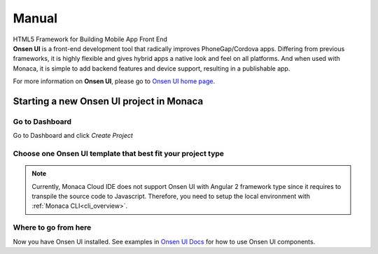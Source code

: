 Manual
========================

.. container:: twocol

   .. container:: leftside

      .. figure:: images/with_text.png
         :scale: 50 %
         :align: center
      
      HTML5 Framework for Building Mobile App Front End

   .. container:: rightside

      .. compound::
         **Onsen UI** is a front-end development tool that radically improves PhoneGap/Cordova apps. 
         Differing from previous frameworks, it is highly flexible and gives hybrid apps a native 
         look and feel on all platforms. And when used with Monaca, it is simple to add backend 
         features and device support, resulting in a publishable app. 
         
         For more information on **Onsen UI**, please go to `Onsen UI home page <http://onsenui.io>`_.
      
Starting a new Onsen UI project in Monaca
---------------------------------------------------

Go to Dashboard
~~~~~~~~~~~~~~~~~~~~~~~~~~

Go to Dashboard and click *Create Project*

.. image:: images/new_project.png
  :width: 350px

Choose one Onsen UI template that best fit your project type
~~~~~~~~~~~~~~~~~~~~~~~~~~~~~~~~~~~~~~~~~~~~~~~~~~~~~~~~~~~~~~~~~~~~~~

.. image:: images/choose_template.png
  :width: 700px

.. note:: 
    
    Currently, Monaca Cloud IDE does not support Onsen UI with Angular 2 framework type since it requires to transpile the source code to Javascript. Therefore, you need to setup the local environment with :ref:`Monaca CLI<cli_overview>`.
  
Where to go from here
~~~~~~~~~~~~~~~~~~~~~~~~~~~~~~~~~~~~

Now you have Onsen UI installed. See examples in `Onsen UI Docs <http://onsenui.io/guide/overview.html>`_  for how to use Onsen UI components.
